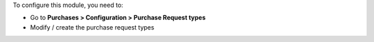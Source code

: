 To configure this module, you need to:

* Go to **Purchases > Configuration > Purchase Request types**
* Modify / create the purchase request types
